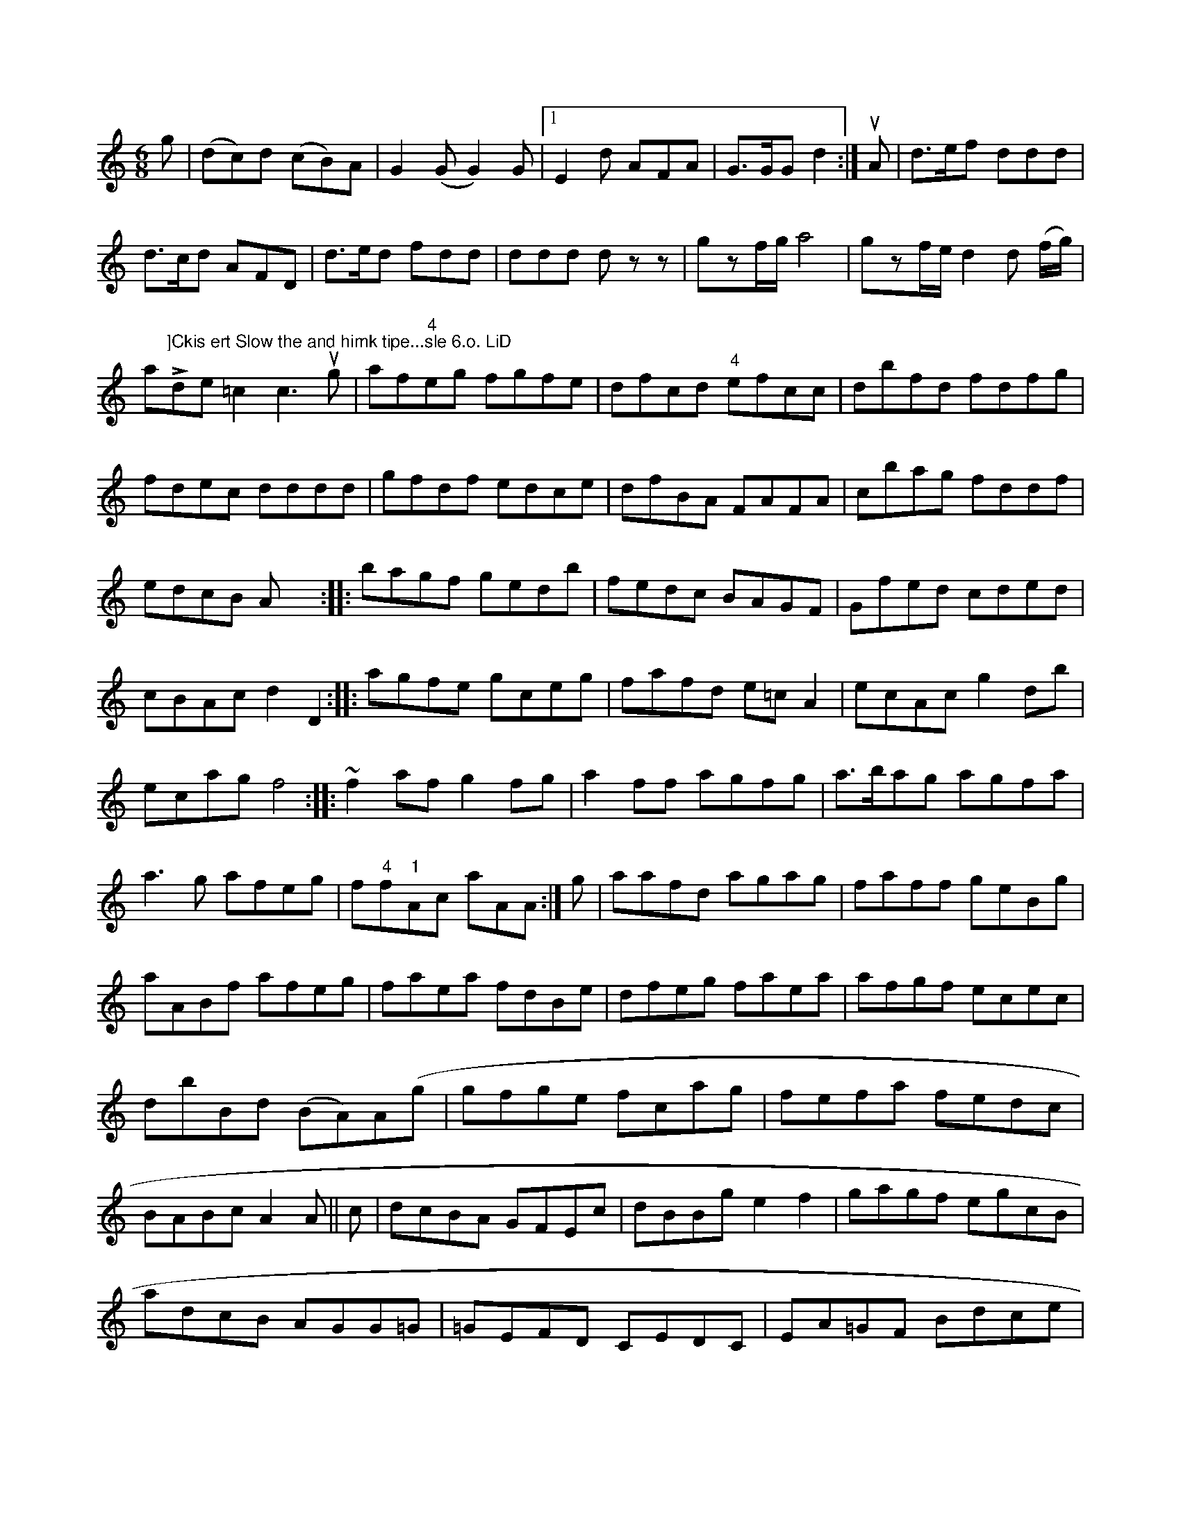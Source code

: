 X: 13452
M: 6/8
L: 1/8
K: C
g |\
(dc)d (cB)A | G2(G G2)G |1E2d AFA | G>GG d2 :|\
uA |\
d>ef ddd | d>cd AFD | d>ed fdd |\
ddd dzz | gzf/g/ a4 | gzf/e/ d2d (f/g/) |
a"^]Ckis ert Slow the and himk tipe...sle 6.o. LiD"Lde=c2 c3 ug|
af"4"eg fgfe|dfcd "4"efcc|dbfd fdfg|fdec dddd|
gfdf edce|dfBA FAFA|cbag fddf|edcB Ax4:|
|:bagf gedb|fedc BAGF|Gfed cded|cBAc d2D2:|
|:agfe gceg|fafd e=cA2|ecAc g2db|ecag f4:|
|:~f2af g2fg|a2ff agfg| a>bag agfa|a3g afeg|f"4"f"1"Ac aAA:|
g|aafd agag|faff geBg|aABf afeg|faea fdBe|dfeg faea|
afgf ecec|dbBd (BA)A(g|gfge fcag|fefa fedc|BABc A2 A ||
c|dcBA GFEc|dBBg e2f2|gagf egcB|adcB AGG=G|
=GEFD CEDC|EA=GF Bdce|~dBAF ~FDD:|
|:A|(=G[Ac]) uc>vc c(f/c/)|{dc(}BA) !p!(A,>.A)(A>.[G/A/]) d/.A/|LG>AG (F>d).A |.Gzz vG3 a !e'ls^f>""8"f ||
!p!_e2& g2z uuA vz2uA/^B//c//2d/2 | e<(de)>vg \
| (.g).g) (gd) | g2c2
f/e//d//c/ | Bcd ecA | dBA GFE |
DB,B, DGB | cAF FAF | ddD FAA | cAc F2 :|
|: c |\
ccc c2c | f2f f2c | d2d d2g | f2f f2b | gdB G2A |
GB=A GDE | D2D Ffd | ABc BAG | FDF "^D.C."A2 :|
|: def |\
g2g g2B | B2B B2A | G2G G2B | A2.B G2A |\
B2B BAB | c2B A3 | GDG dGB | ABF GAB | A2A B2A | G2G G2 :|
|: g |\
f2e dcd | cde czd | edc cBc | cae g2e |\
f d f agg | fdd ddd | fga dfa | bd'd' dff |\
bbb dfa | bc'a c'ba | gbb b^dG | efg =gab | c'ea ceF | EAC A,ec | AFF afd | e2 g/a/b|ab>aHg2f |]||
[K:G_eG]\
|\
G>FG>F | E2 F,>z A,2 |
d>dc>B | AB F>E |\
F>E FG A A | F>E F>G B/c/B/A/ | B> EE F>DB, | cEE "tr"E3 | F2F D>EF | D3- D2 :|



